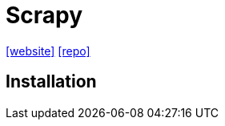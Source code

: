 = Scrapy
:url-website: https://scrapy.org/
:url-repo: https://github.com/scrapy/scrapy

{url-website}[[website\]]
{url-repo}[[repo\]]

== Installation